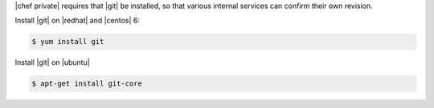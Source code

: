 .. The contents of this file may be included in multiple topics.
.. This file should not be changed in a way that hinders its ability to appear in multiple documentation sets.

|chef private| requires that |git| be installed, so that various internal services can confirm their own revision.

Install |git| on |redhat| and |centos| 6:

.. code-block:: bash

   $ yum install git

Install |git| on |ubuntu|

.. code-block:: bash

   $ apt-get install git-core

